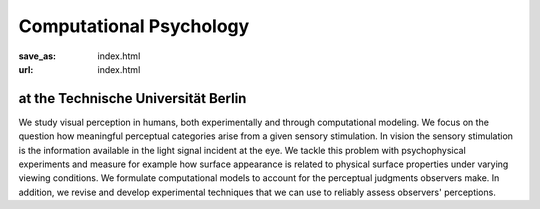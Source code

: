 Computational Psychology
*************************

:save_as: index.html
:url: index.html


at the Technische Universität Berlin
------------------------------------

.. container:: twocol

   .. container:: leftside

      We study visual perception in humans, both experimentally and through computational modeling. We focus on the question how meaningful perceptual categories arise from a given sensory stimulation. In vision the sensory stimulation is the information available in the light signal incident at the eye. We tackle this problem with psychophysical experiments and measure for example how surface appearance is related to physical surface properties under varying viewing conditions. We formulate computational models to account for the perceptual judgments observers make. In addition, we revise and develop experimental techniques that we can use to reliably assess observers' perceptions. 


   .. container:: rightside

      .. figure:: img/metzger_e.png
		 :width: 15%
		 :align: right
		 :alt: Metzger E
